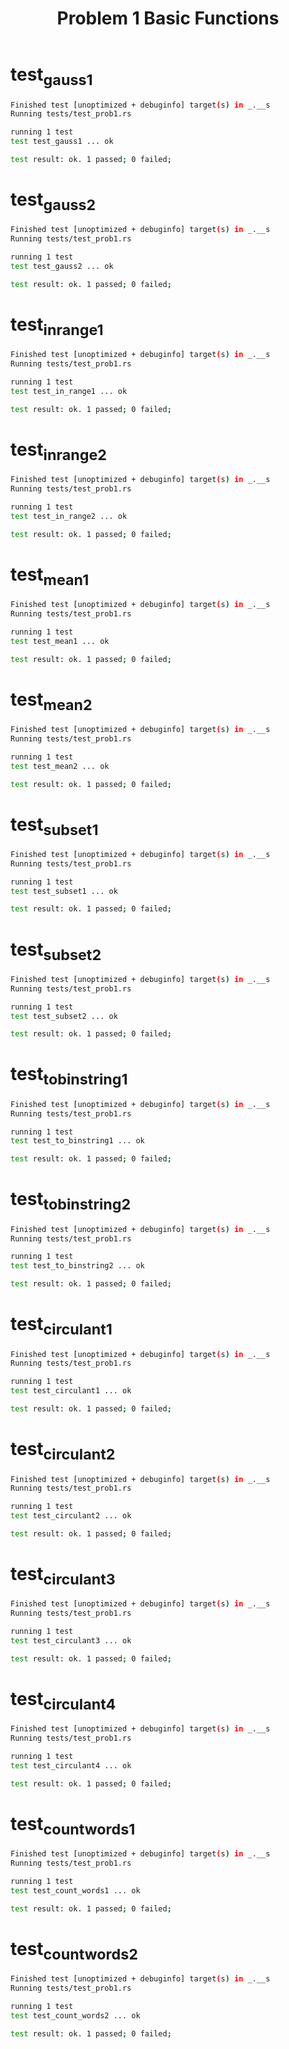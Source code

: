 #+TITLE: Problem 1 Basic Functions
#+TESTY: PREFIX=prob1
#+TESTY: POST_FILTER=./test_post_filter
#+TESTY: USE_POINTS=1
#+TESTY: POINTS=5

* test_gauss1
#+TESTY: points=3
#+TESTY: program='cargo test --test test_prob1 test_gauss1'

#+BEGIN_SRC sh
Finished test [unoptimized + debuginfo] target(s) in _.__s
Running tests/test_prob1.rs 

running 1 test
test test_gauss1 ... ok

test result: ok. 1 passed; 0 failed;

#+END_SRC

* test_gauss2
#+TESTY: points=2
#+TESTY: program='cargo test --test test_prob1 test_gauss2'
#+BEGIN_SRC sh
Finished test [unoptimized + debuginfo] target(s) in _.__s
Running tests/test_prob1.rs 

running 1 test
test test_gauss2 ... ok

test result: ok. 1 passed; 0 failed;

#+END_SRC

* test_in_range1
#+TESTY: points=3
#+TESTY: program='cargo test --test test_prob1 test_in_range1'
#+BEGIN_SRC sh
Finished test [unoptimized + debuginfo] target(s) in _.__s
Running tests/test_prob1.rs 

running 1 test
test test_in_range1 ... ok

test result: ok. 1 passed; 0 failed;

#+END_SRC

* test_in_range2
#+TESTY: points=2
#+TESTY: program='cargo test --test test_prob1 test_in_range2'
#+BEGIN_SRC sh
Finished test [unoptimized + debuginfo] target(s) in _.__s
Running tests/test_prob1.rs 

running 1 test
test test_in_range2 ... ok

test result: ok. 1 passed; 0 failed;

#+END_SRC

* test_mean1
#+TESTY: points=3
#+TESTY: program='cargo test --test test_prob1 test_mean1'
#+BEGIN_SRC sh
Finished test [unoptimized + debuginfo] target(s) in _.__s
Running tests/test_prob1.rs 

running 1 test
test test_mean1 ... ok

test result: ok. 1 passed; 0 failed;

#+END_SRC

* test_mean2
#+TESTY: points=2
#+TESTY: program='cargo test --test test_prob1 test_mean2'
#+BEGIN_SRC sh
Finished test [unoptimized + debuginfo] target(s) in _.__s
Running tests/test_prob1.rs 

running 1 test
test test_mean2 ... ok

test result: ok. 1 passed; 0 failed;

#+END_SRC

* test_subset1
#+TESTY: program='cargo test --test test_prob1 test_subset1'
#+BEGIN_SRC sh
Finished test [unoptimized + debuginfo] target(s) in _.__s
Running tests/test_prob1.rs 

running 1 test
test test_subset1 ... ok

test result: ok. 1 passed; 0 failed;

#+END_SRC

* test_subset2
#+TESTY: program='cargo test --test test_prob1 test_subset2'
#+BEGIN_SRC sh
Finished test [unoptimized + debuginfo] target(s) in _.__s
Running tests/test_prob1.rs 

running 1 test
test test_subset2 ... ok

test result: ok. 1 passed; 0 failed;

#+END_SRC

* test_to_binstring1
#+TESTY: program='cargo test --test test_prob1 test_to_binstring1'
#+BEGIN_SRC sh
Finished test [unoptimized + debuginfo] target(s) in _.__s
Running tests/test_prob1.rs 

running 1 test
test test_to_binstring1 ... ok

test result: ok. 1 passed; 0 failed;

#+END_SRC

* test_to_binstring2
#+TESTY: program='cargo test --test test_prob1 test_to_binstring2'
#+BEGIN_SRC sh
Finished test [unoptimized + debuginfo] target(s) in _.__s
Running tests/test_prob1.rs 

running 1 test
test test_to_binstring2 ... ok

test result: ok. 1 passed; 0 failed;

#+END_SRC

* test_circulant1
#+TESTY: points=5
#+TESTY: program='cargo test --test test_prob1 test_circulant1'
#+BEGIN_SRC sh
Finished test [unoptimized + debuginfo] target(s) in _.__s
Running tests/test_prob1.rs 

running 1 test
test test_circulant1 ... ok

test result: ok. 1 passed; 0 failed;

#+END_SRC


* test_circulant2
#+TESTY: points=5
#+TESTY: program='cargo test --test test_prob1 test_circulant2'
#+BEGIN_SRC sh
Finished test [unoptimized + debuginfo] target(s) in _.__s
Running tests/test_prob1.rs 

running 1 test
test test_circulant2 ... ok

test result: ok. 1 passed; 0 failed;

#+END_SRC


* test_circulant3
#+TESTY: points=5
#+TESTY: program='cargo test --test test_prob1 test_circulant3'
#+BEGIN_SRC sh
Finished test [unoptimized + debuginfo] target(s) in _.__s
Running tests/test_prob1.rs 

running 1 test
test test_circulant3 ... ok

test result: ok. 1 passed; 0 failed;

#+END_SRC


* test_circulant4
#+TESTY: points=5
#+TESTY: program='cargo test --test test_prob1 test_circulant4'
#+BEGIN_SRC sh
Finished test [unoptimized + debuginfo] target(s) in _.__s
Running tests/test_prob1.rs 

running 1 test
test test_circulant4 ... ok

test result: ok. 1 passed; 0 failed;

#+END_SRC


* test_count_words1
#+TESTY: points=5
#+TESTY: program='cargo test --test test_prob1 test_count_words1'
#+BEGIN_SRC sh
Finished test [unoptimized + debuginfo] target(s) in _.__s
Running tests/test_prob1.rs 

running 1 test
test test_count_words1 ... ok

test result: ok. 1 passed; 0 failed;

#+END_SRC

* test_count_words2
#+TESTY: points=5
#+TESTY: program='cargo test --test test_prob1 test_count_words2'
#+BEGIN_SRC sh
Finished test [unoptimized + debuginfo] target(s) in _.__s
Running tests/test_prob1.rs 

running 1 test
test test_count_words2 ... ok

test result: ok. 1 passed; 0 failed;

#+END_SRC



